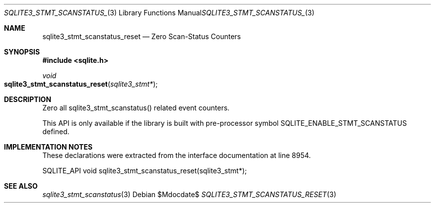 .Dd $Mdocdate$
.Dt SQLITE3_STMT_SCANSTATUS_RESET 3
.Os
.Sh NAME
.Nm sqlite3_stmt_scanstatus_reset
.Nd Zero Scan-Status Counters
.Sh SYNOPSIS
.In sqlite.h
.Ft void
.Fo sqlite3_stmt_scanstatus_reset
.Fa "sqlite3_stmt*"
.Fc
.Sh DESCRIPTION
Zero all sqlite3_stmt_scanstatus() related
event counters.
.Pp
This API is only available if the library is built with pre-processor
symbol SQLITE_ENABLE_STMT_SCANSTATUS defined.
.Sh IMPLEMENTATION NOTES
These declarations were extracted from the
interface documentation at line 8954.
.Bd -literal
SQLITE_API void sqlite3_stmt_scanstatus_reset(sqlite3_stmt*);
.Ed
.Sh SEE ALSO
.Xr sqlite3_stmt_scanstatus 3
